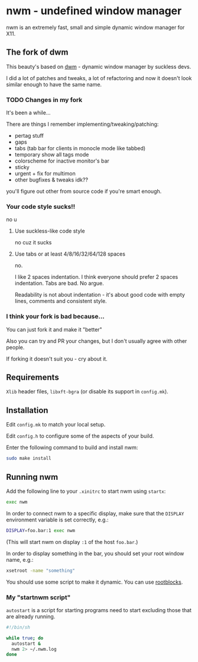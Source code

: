 * nwm - undefined window manager
[[./nwm.png]]

nwm is an extremely fast, small and simple dynamic window manager for X11.

** The fork of dwm
This beauty's based on [[https://dwm.suckless.org/][dwm]] - dynamic window manager by suckless devs.

I did a lot of patches and tweaks, a lot of refactoring and now it doesn't look similar enough to have the same name.

*** TODO Changes in my fork
It's been a while...

There are things I remember implementing/tweaking/patching:
+ pertag stuff
+ gaps
+ tabs (tab bar for clients in monocle mode like tabbed)
+ temporary show all tags mode
+ colorscheme for inactive monitor's bar
+ sticky
+ urgent + fix for multimon
+ other bugfixes & tweaks idk??

you'll figure out other from source code if you're smart enough.

*** Your code style sucks!!
no u

**** Use suckless-like code style
no cuz it sucks

**** Use tabs or at least 4/8/16/32/64/128 spaces
no.

I like 2 spaces indentation. I think everyone should prefer 2 spaces indentation. Tabs are bad. No argue.

Readability is not about indentation - it's about good code with empty lines, comments and consistent style.

*** I think your fork is bad because...
You can just fork it and make it "better"

Also you can try and PR your changes, but I don't usually agree with other people.

If forking it doesn't suit you - cry about it.

** Requirements
=Xlib= header files, =libxft-bgra= (or disable its support in ~config.mk~).

** Installation
Edit ~config.mk~ to match your local setup.

Edit ~config.h~ to configure some of the aspects of your build.

Enter the following command to build and install nwm:

#+begin_src sh
sudo make install
#+end_src

** Running nwm
Add the following line to your ~.xinitrc~ to start nwm using =startx=:

#+begin_src sh
exec nwm
#+end_src

In order to connect nwm to a specific display, make sure that
the =DISPLAY= environment variable is set correctly, e.g.:

#+begin_src sh
DISPLAY=foo.bar:1 exec nwm
#+end_src

(This will start nwm on display =:1= of the host =foo.bar=.)

In order to display something in the bar, you should set your root window
name, e.g.:

#+begin_src sh
xsetroot -name "something"
#+end_src

You should use some script to make it dynamic. You can use [[https://github.com/NFrid/rootblocks][rootblocks]].

*** My "startnwm script"
=autostart= is a script for starting programs need to start excluding those that are already running.

#+begin_src sh
#!/bin/sh

while true; do
  autostart &
  nwm 2> ~/.nwm.log
done
#+end_src
